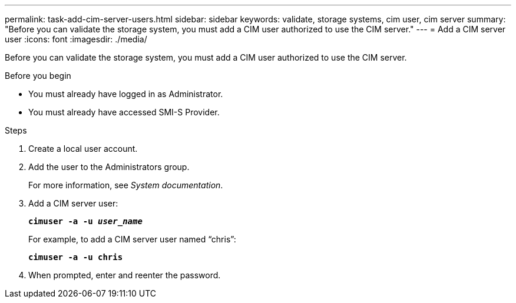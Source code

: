 ---
permalink: task-add-cim-server-users.html
sidebar: sidebar
keywords: validate, storage systems, cim user, cim server
summary: "Before you can validate the storage system, you must add a CIM user authorized to use the CIM server."
---
= Add a CIM server user
:icons: font
:imagesdir: ./media/

[.lead]
Before you can validate the storage system, you must add a CIM user authorized to use the CIM server.

.Before you begin

* You must already have logged in as Administrator.
* You must already have accessed SMI-S Provider.

.Steps

. Create a local user account.
. Add the user to the Administrators group.
+
For more information, see _System documentation_.

. Add a CIM server user:
+
`*cimuser -a -u _user_name_*`
+
For example, to add a CIM server user named "`chris`":
+
`*cimuser -a -u chris*`

. When prompted, enter and reenter the password.
